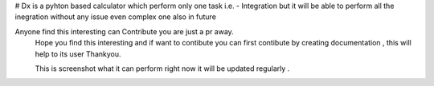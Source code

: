 # Dx  is a pyhton based calculator which perform only one task i.e. -  Integration but it will be able to perform all the inegration without any issue even complex one also in future


Anyone find this interesting can Contribute you are just a pr away.
 Hope you find this interesting and if want to contibute you can first contibute by creating documentation , this will help to its user Thankyou.
 
 
 This is screenshot what it can perform right now it will be updated regularly .
.. image:: https://raw.githubusercontent.com/hvijaycse/Dx/master/screenshot.PNG
